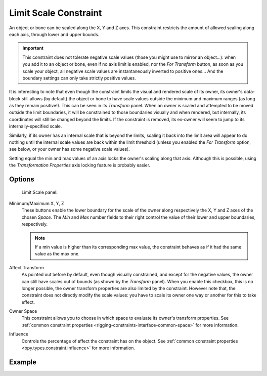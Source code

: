 .. index:: Constraint; Limit Scale Constraint
.. _bpy.types.LimitScaleConstraint:

**********************
Limit Scale Constraint
**********************

An object or bone can be scaled along the X, Y and Z axes.
This constraint restricts the amount of allowed scaling along each axis,
through lower and upper bounds.

.. important::

   This constraint does not tolerate negative scale values
   (those you might use to mirror an object...): when you add it to an object or bone,
   even if no axis limit is enabled, nor the *For Transform* button,
   as soon as you scale your object,
   all negative scale values are instantaneously inverted to positive ones...
   And the boundary settings can only take strictly positive values.

It is interesting to note that even though the constraint limits the visual and rendered scale
of its owner, its owner's data-block still allows (by default)
the object or bone to have scale values outside the minimum and maximum ranges
(as long as they remain positive!).
This can be seen in its *Transform* panel.
When an owner is scaled and attempted to be moved outside the limit boundaries,
it will be constrained to those boundaries visually and when rendered, but internally,
its coordinates will still be changed beyond the limits. If the constraint is removed,
its ex-owner will seem to jump to its internally-specified scale.

Similarly, if its owner has an internal scale that is beyond the limits, scaling it back into
the limit area will appear to do nothing until the internal scale values are back
within the limit threshold (unless you enabled the *For Transform* option,
see below, or your owner has some negative scale values).

Setting equal the min and max values of an axis locks the owner's scaling along that axis.
Although this is possible,
using the *Transformation Properties* axis locking feature is probably easier.


Options
=======

.. figure:: /images/animation_constraints_transform_limit-scale_panel.png

   Limit Scale panel.

Minimum/Maximum X, Y, Z
   These buttons enable the lower boundary for the scale of the owner along respectively the X,
   Y and Z axes of the chosen *Space*.
   The *Min* and *Max* number fields to their right control the value of
   their lower and upper boundaries, respectively.

   .. note::

      If a min value is higher than its corresponding max value,
      the constraint behaves as if it had the same value as the max one.

Affect Transform
   As pointed out before by default, even though visually constrained, and except for the negative values,
   the owner can still have scales out of bounds (as shown by the *Transform* panel).
   When you enable this checkbox, this is no longer possible,
   the owner transform properties are also limited by the constraint.
   However note that, the constraint does not directly modify the scale values:
   you have to scale its owner one way or another for this to take effect.

Owner Space
   This constraint allows you to choose in which space to evaluate its owner's transform properties.
   See :ref:`common constraint properties <rigging-constraints-interface-common-space>` for more information.

Influence
   Controls the percentage of affect the constraint has on the object.
   See :ref:`common constraint properties <bpy.types.constraint.influence>` for more information.


Example
=======

.. vimeo:: 171275278

